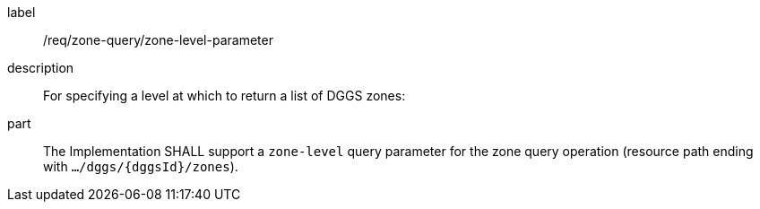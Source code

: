 [requirement]
====
[%metadata]
label:: /req/zone-query/zone-level-parameter
description:: For specifying a level at which to return a list of DGGS zones:
part:: The Implementation SHALL support a `zone-level` query parameter for the zone query
operation (resource path ending with `.../dggs/{dggsId}/zones`).
====
